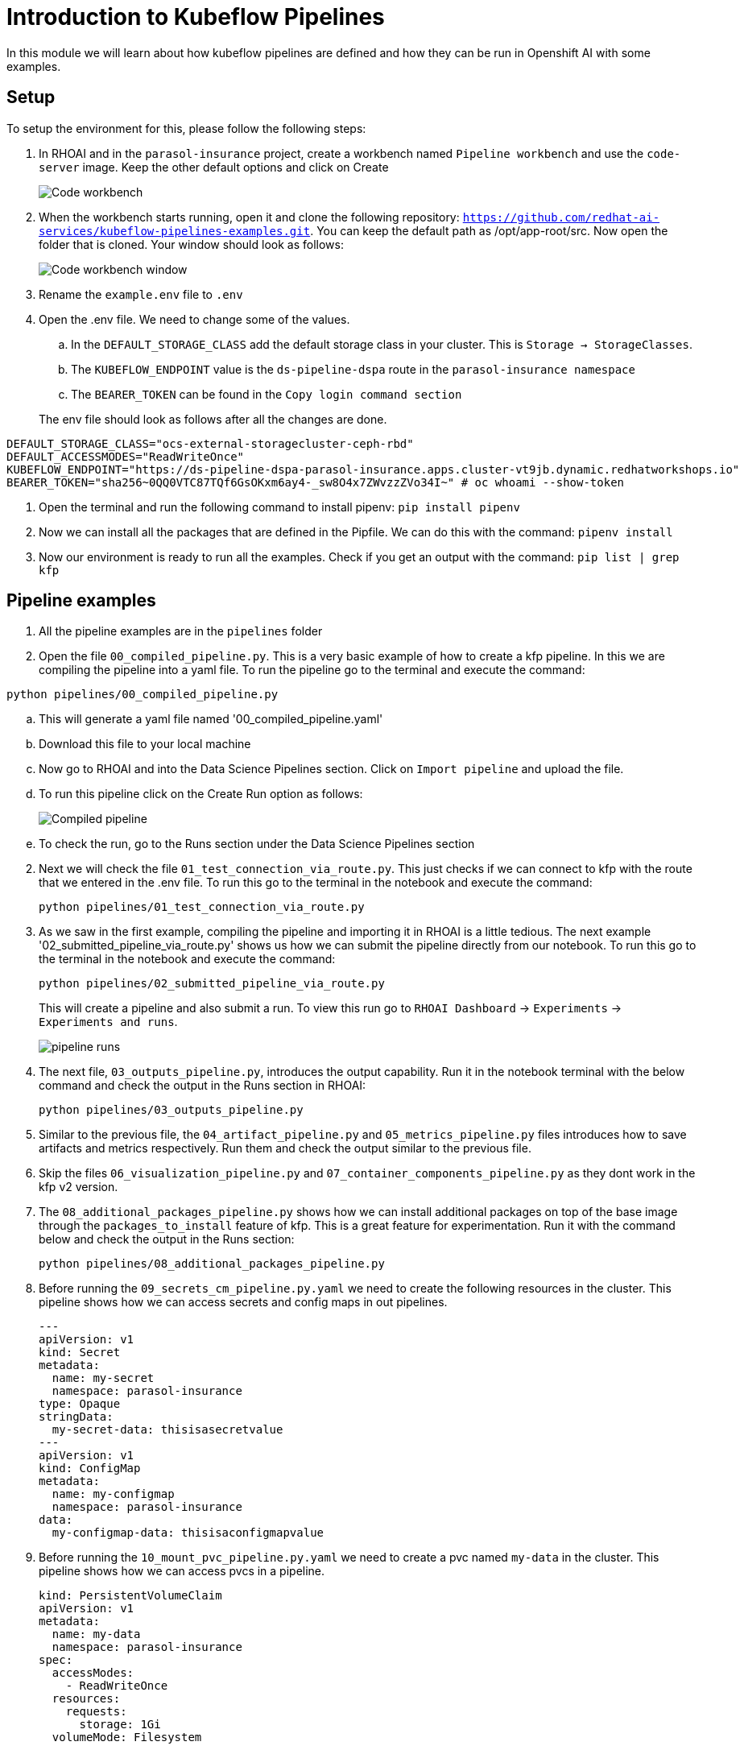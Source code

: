 # Introduction to Kubeflow Pipelines

In this module we will learn about how kubeflow pipelines are defined and how they can be run in Openshift AI with some examples.

## Setup

To setup the environment for this, please follow the following steps:

. In RHOAI and in the `parasol-insurance` project, create a workbench named `Pipeline workbench` and use the `code-server` image. Keep the other default options and click on Create

+
image::images/Code_workbench.png[]

. When the workbench starts running, open it and clone the following repository: `https://github.com/redhat-ai-services/kubeflow-pipelines-examples.git`. You can keep the default path as /opt/app-root/src. Now open the folder that is cloned. Your window should look as follows:

+
image::images/Code_workbench_window.png[]

. Rename the `example.env` file to `.env`

. Open the .env file. We need to change some of the values.
.. In the `DEFAULT_STORAGE_CLASS` add the default storage class in your cluster. This is `Storage -> StorageClasses`.
.. The `KUBEFLOW_ENDPOINT` value is the `ds-pipeline-dspa` route in the `parasol-insurance namespace`
.. The `BEARER_TOKEN` can be found in the `Copy login command section`

+
The env file should look as follows after all the changes are done.
[source,python]
----
DEFAULT_STORAGE_CLASS="ocs-external-storagecluster-ceph-rbd"
DEFAULT_ACCESSMODES="ReadWriteOnce"
KUBEFLOW_ENDPOINT="https://ds-pipeline-dspa-parasol-insurance.apps.cluster-vt9jb.dynamic.redhatworkshops.io"
BEARER_TOKEN="sha256~0QQ0VTC87TQf6GsOKxm6ay4-_sw8O4x7ZWvzzZVo34I~" # oc whoami --show-token
----

. Open the terminal and run the following command to install pipenv: `pip install pipenv`

. Now we can install all the packages that are defined in the Pipfile. We can do this with the command: `pipenv install`

. Now our environment is ready to run all the examples. Check if you get an output with the command: `pip list | grep kfp`

## Pipeline examples

. All the pipeline examples are in the `pipelines` folder

. Open the file `00_compiled_pipeline.py`. This is a very basic example of how to create a kfp pipeline. In this we are compiling the pipeline into a yaml file. To run the pipeline go to the terminal and execute the command: 

`python pipelines/00_compiled_pipeline.py`

.. This will generate a yaml file named '00_compiled_pipeline.yaml'
.. Download this file to your local machine
.. Now go to RHOAI and into the Data Science Pipelines section. Click on `Import pipeline` and upload the file.
.. To run this pipeline click on the Create Run option as follows:

+
image::images/Compiled_pipeline.png[]

.. To check the run, go to the Runs section under the Data Science Pipelines section

[start=2]
. Next we will check the file `01_test_connection_via_route.py`. This just checks if we can connect to kfp with the route that we entered in the .env file. To run this go to the terminal in the notebook and execute the command: 

+
`python pipelines/01_test_connection_via_route.py`

. As we saw in the first example, compiling the pipeline and importing it in RHOAI is a little tedious. The next example '02_submitted_pipeline_via_route.py' shows us how we can submit the pipeline directly from our notebook. To run this go to the terminal in the notebook and execute the command:

+
`python pipelines/02_submitted_pipeline_via_route.py`
+
This will create a pipeline and also submit a run. To view this run go to `RHOAI Dashboard` -> `Experiments` -> `Experiments and runs`.
+
image::images/41_working_with_pipelines/pipeline_runs.png[]

[start=4]
. The next file, `03_outputs_pipeline.py`, introduces the output capability. Run it in the notebook terminal with the below command and check the output in the Runs section in RHOAI:

+
`python pipelines/03_outputs_pipeline.py`

. Similar to the previous file, the `04_artifact_pipeline.py` and `05_metrics_pipeline.py` files introduces how to save artifacts and metrics respectively. Run them and check the output similar to the previous file.

. Skip the files `06_visualization_pipeline.py` and `07_container_components_pipeline.py` as they dont work in the kfp v2 version.

. The `08_additional_packages_pipeline.py` shows how we can install additional packages on top of the base image through the `packages_to_install` feature of kfp. This is a great feature for experimentation. Run it with the command below and check the output in the Runs section:

+
`python pipelines/08_additional_packages_pipeline.py`

. Before running the `09_secrets_cm_pipeline.py.yaml` we need to create the following resources in the cluster. This pipeline shows how we can access secrets and config maps in out pipelines.

+
[source,yaml]
----
---
apiVersion: v1
kind: Secret
metadata:
  name: my-secret
  namespace: parasol-insurance
type: Opaque
stringData:
  my-secret-data: thisisasecretvalue
---
apiVersion: v1
kind: ConfigMap
metadata:
  name: my-configmap
  namespace: parasol-insurance
data:
  my-configmap-data: thisisaconfigmapvalue
----

. Before running the `10_mount_pvc_pipeline.py.yaml` we need to create a pvc named `my-data` in the cluster. This pipeline shows how we can access pvcs in a pipeline.

+
[source,yaml]
----
kind: PersistentVolumeClaim
apiVersion: v1
metadata:
  name: my-data
  namespace: parasol-insurance
spec:
  accessModes:
    - ReadWriteOnce
  resources:
    requests:
      storage: 1Gi
  volumeMode: Filesystem
----

. The `11_iris_training_pipeline.py` pipeline file showcases how to define an end to end pipeline. This pipeline contains steps like data prep, training the model, validating the model, converting it into onnx format and evaluating the model. This is a great basic example to study how data science pipelines work.